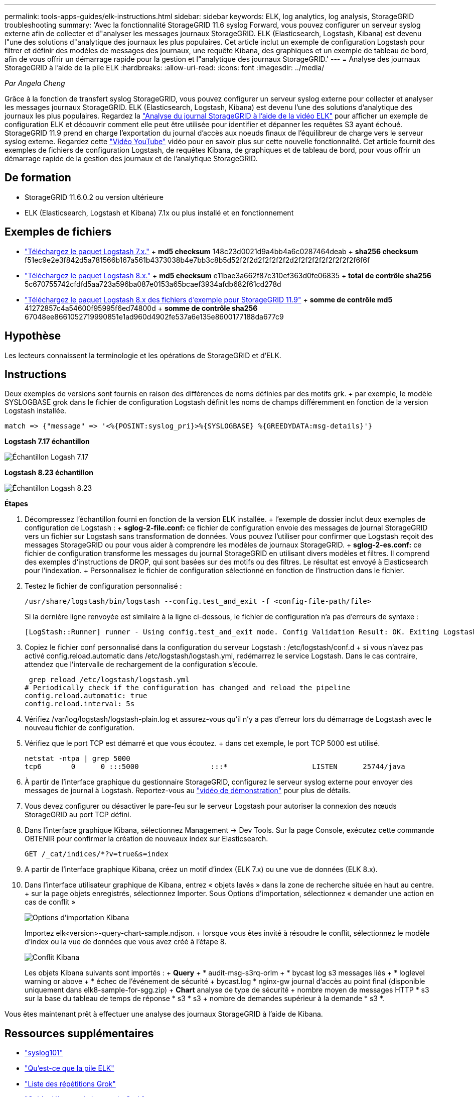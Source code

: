 ---
permalink: tools-apps-guides/elk-instructions.html 
sidebar: sidebar 
keywords: ELK, log analytics, log analysis, StorageGRID troubleshooting 
summary: 'Avec la fonctionnalité StorageGRID 11.6 syslog Forward, vous pouvez configurer un serveur syslog externe afin de collecter et d"analyser les messages journaux StorageGRID. ELK (Elasticsearch, Logstash, Kibana) est devenu l"une des solutions d"analytique des journaux les plus populaires. Cet article inclut un exemple de configuration Logstash pour filtrer et définir des modèles de messages des journaux, une requête Kibana, des graphiques et un exemple de tableau de bord, afin de vous offrir un démarrage rapide pour la gestion et l"analytique des journaux StorageGRID.' 
---
= Analyse des journaux StorageGRID à l'aide de la pile ELK
:hardbreaks:
:allow-uri-read: 
:icons: font
:imagesdir: ../media/


[role="lead"]
_Par Angela Cheng_

Grâce à la fonction de transfert syslog StorageGRID, vous pouvez configurer un serveur syslog externe pour collecter et analyser les messages journaux StorageGRID. ELK (Elasticsearch, Logstash, Kibana) est devenu l'une des solutions d'analytique des journaux les plus populaires. Regardez la https://media.netapp.com/video-detail/3d090a61-23d7-5ad7-9746-4cebbb7452fb/storagegrid-log-analysis-using-elk-stack["Analyse du journal StorageGRID à l'aide de la vidéo ELK"^] pour afficher un exemple de configuration ELK et découvrir comment elle peut être utilisée pour identifier et dépanner les requêtes S3 ayant échoué. StorageGRID 11.9 prend en charge l'exportation du journal d'accès aux noeuds finaux de l'équilibreur de charge vers le serveur syslog externe. Regardez cette https://youtu.be/hnnT0QqLSgA?si=tDMPc4bdbqumYzFz["Vidéo YouTube"^] vidéo pour en savoir plus sur cette nouvelle fonctionnalité. Cet article fournit des exemples de fichiers de configuration Logstash, de requêtes Kibana, de graphiques et de tableau de bord, pour vous offrir un démarrage rapide de la gestion des journaux et de l'analytique StorageGRID.



== De formation

* StorageGRID 11.6.0.2 ou version ultérieure
* ELK (Elasticsearch, Logstash et Kibana) 7.1x ou plus installé et en fonctionnement




== Exemples de fichiers

* link:../media/elk-config/elk7-sample.zip["Téléchargez le paquet Logstash 7.x."] + *md5 checksum* 148c23d0021d9a4bb4a6c0287464deab + *sha256 checksum* f51ec9e2e3f842d5a781566b167a561b4373038b4e7bb3c8b5d52f2f2d2f2f2f2f2d2f2f2f2f2f2f2f2f2f6f6f
* link:../media/elk-config/elk8-sample.zip["Téléchargez le paquet Logstash 8.x."] + *md5 checksum* e11bae3a662f87c310ef363d0fe06835 + *total de contrôle sha256* 5c670755742cfdfd5aa723a596ba087e0153a65bcaef3934afdb682f61cd278d
* link:../media/elk-config/elk8-sample-for-sg119.zip["Téléchargez le paquet Logstash 8.x des fichiers d'exemple pour StorageGRID 11.9"] + *somme de contrôle md5* 41272857c4a54600f95995f6ed74800d + *somme de contrôle sha256* 67048ee8661052719990851e1ad960d4902fe537a6e135e8600177188da677c9




== Hypothèse

Les lecteurs connaissent la terminologie et les opérations de StorageGRID et d'ELK.



== Instructions

Deux exemples de versions sont fournis en raison des différences de noms définies par des motifs grk. + par exemple, le modèle SYSLOGBASE grok dans le fichier de configuration Logstash définit les noms de champs différemment en fonction de la version Logstash installée.

[listing]
----
match => {"message" => '<%{POSINT:syslog_pri}>%{SYSLOGBASE} %{GREEDYDATA:msg-details}'}
----
*Logstash 7.17 échantillon*

image:elk-config/logstash-7.17.fields-sample.png["Échantillon Logash 7.17"]

*Logstash 8.23 échantillon*

image:elk-config/logstash-8.x.fields-sample.png["Échantillon Logash 8.23"]

*Étapes*

. Décompressez l'échantillon fourni en fonction de la version ELK installée. + l'exemple de dossier inclut deux exemples de configuration de Logstash : + *sglog-2-file.conf:* ce fichier de configuration envoie des messages de journal StorageGRID vers un fichier sur Logstash sans transformation de données. Vous pouvez l'utiliser pour confirmer que Logstash reçoit des messages StorageGRID ou pour vous aider à comprendre les modèles de journaux StorageGRID. + *sglog-2-es.conf:* ce fichier de configuration transforme les messages du journal StorageGRID en utilisant divers modèles et filtres. Il comprend des exemples d'instructions de DROP, qui sont basées sur des motifs ou des filtres. Le résultat est envoyé à Elasticsearch pour l'indexation. + Personnalisez le fichier de configuration sélectionné en fonction de l'instruction dans le fichier.
. Testez le fichier de configuration personnalisé :
+
[listing]
----
/usr/share/logstash/bin/logstash --config.test_and_exit -f <config-file-path/file>
----
+
Si la dernière ligne renvoyée est similaire à la ligne ci-dessous, le fichier de configuration n'a pas d'erreurs de syntaxe :

+
[listing]
----
[LogStash::Runner] runner - Using config.test_and_exit mode. Config Validation Result: OK. Exiting Logstash
----
. Copiez le fichier conf personnalisé dans la configuration du serveur Logstash : /etc/logstash/conf.d + si vous n'avez pas activé config.reload.automatic dans /etc/logstash/logstash.yml, redémarrez le service Logstash. Dans le cas contraire, attendez que l'intervalle de rechargement de la configuration s'écoule.
+
[listing]
----
 grep reload /etc/logstash/logstash.yml
# Periodically check if the configuration has changed and reload the pipeline
config.reload.automatic: true
config.reload.interval: 5s
----
. Vérifiez /var/log/logstash/logstash-plain.log et assurez-vous qu'il n'y a pas d'erreur lors du démarrage de Logstash avec le nouveau fichier de configuration.
. Vérifiez que le port TCP est démarré et que vous écoutez. + dans cet exemple, le port TCP 5000 est utilisé.
+
[listing]
----
netstat -ntpa | grep 5000
tcp6       0      0 :::5000                 :::*                    LISTEN      25744/java
----
. À partir de l'interface graphique du gestionnaire StorageGRID, configurez le serveur syslog externe pour envoyer des messages de journal à Logstash. Reportez-vous au https://media.netapp.com/video-detail/3d090a61-23d7-5ad7-9746-4cebbb7452fb/storagegrid-log-analysis-using-elk-stack["vidéo de démonstration"^] pour plus de détails.
. Vous devez configurer ou désactiver le pare-feu sur le serveur Logstash pour autoriser la connexion des nœuds StorageGRID au port TCP défini.
. Dans l'interface graphique Kibana, sélectionnez Management -> Dev Tools. Sur la page Console, exécutez cette commande OBTENIR pour confirmer la création de nouveaux index sur Elasticsearch.
+
[listing]
----
GET /_cat/indices/*?v=true&s=index
----
. A partir de l'interface graphique Kibana, créez un motif d'index (ELK 7.x) ou une vue de données (ELK 8.x).
. Dans l'interface utilisateur graphique de Kibana, entrez « objets lavés » dans la zone de recherche située en haut au centre. + sur la page objets enregistrés, sélectionnez Importer. Sous Options d'importation, sélectionnez « demander une action en cas de conflit »
+
image:elk-config/kibana-import-options.png["Options d'importation Kibana"]

+
Importez elk<version>-query-chart-sample.ndjson. + lorsque vous êtes invité à résoudre le conflit, sélectionnez le modèle d'index ou la vue de données que vous avez créé à l'étape 8.

+
image:elk-config/kibana-import-conflict.png["Conflit Kibana"]

+
Les objets Kibana suivants sont importés : + *Query* + * audit-msg-s3rq-orlm + * bycast log s3 messages liés + * loglevel warning or above + * échec de l'événement de sécurité + bycast.log * nginx-gw journal d'accès au point final (disponible uniquement dans elk8-sample-for-sgg.zip) + *Chart* analyse de type de sécurité + nombre moyen de messages HTTP * s3 sur la base du tableau de temps de réponse * s3 * s3 + nombre de demandes supérieur à la demande * s3 *.



Vous êtes maintenant prêt à effectuer une analyse des journaux StorageGRID à l'aide de Kibana.



== Ressources supplémentaires

* https://coralogix.com/blog/syslog-101-everything-you-need-to-know-to-get-started/["syslog101"]
* https://www.elastic.co/what-is/elk-stack["Qu'est-ce que la pile ELK"]
* https://github.com/hpcugent/logstash-patterns/blob/master/files/grok-patterns["Liste des répétitions Grok"]
* https://logz.io/blog/logstash-grok/["Guide débutant de Logstash: Grok"]
* https://coralogix.com/blog/a-practical-guide-to-logstash-syslog-deep-dive/["Guide pratique de Logstash : plongée en profondeur syslog"]
* https://www.elastic.co/guide/en/kibana/master/document-explorer.html["Guide Kibana - Explorez le document"]
* https://docs.netapp.com/us-en/storagegrid-116/audit/index.html["Référence des messages du journal d'audit StorageGRID"]

